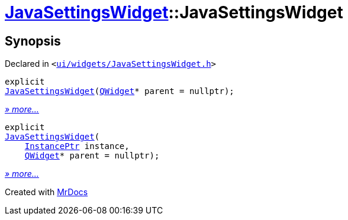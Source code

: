 [#JavaSettingsWidget-2constructor]
= xref:JavaSettingsWidget.adoc[JavaSettingsWidget]::JavaSettingsWidget
:relfileprefix: ../
:mrdocs:


== Synopsis

Declared in `&lt;https://github.com/PrismLauncher/PrismLauncher/blob/develop/launcher/ui/widgets/JavaSettingsWidget.h#L51[ui&sol;widgets&sol;JavaSettingsWidget&period;h]&gt;`

[source,cpp,subs="verbatim,replacements,macros,-callouts"]
----
explicit
xref:JavaSettingsWidget/2constructor-0c.adoc[JavaSettingsWidget](xref:QWidget.adoc[QWidget]* parent = nullptr);
----

[.small]#xref:JavaSettingsWidget/2constructor-0c.adoc[_» more..._]#

[source,cpp,subs="verbatim,replacements,macros,-callouts"]
----
explicit
xref:JavaSettingsWidget/2constructor-06.adoc[JavaSettingsWidget](
    xref:InstancePtr.adoc[InstancePtr] instance,
    xref:QWidget.adoc[QWidget]* parent = nullptr);
----

[.small]#xref:JavaSettingsWidget/2constructor-06.adoc[_» more..._]#



[.small]#Created with https://www.mrdocs.com[MrDocs]#
